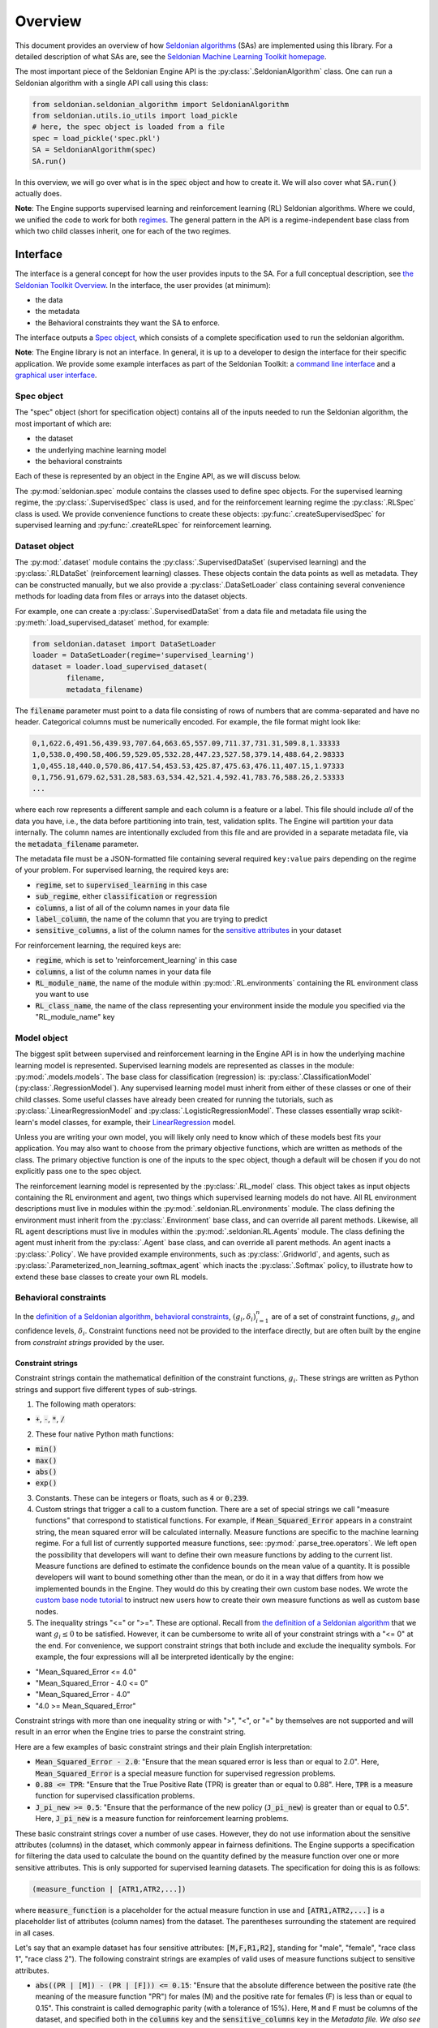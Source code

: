 Overview
========

This document provides an overview of how `Seldonian algorithms <https://seldonian.cs.umass.edu/Tutorials/>`_ (SAs) are implemented using this library. For a detailed description of what SAs are, see the `Seldonian Machine Learning Toolkit homepage  <https://seldonian.cs.umass.edu/>`_.

The most important piece of the Seldonian Engine API is the :py:class:`.SeldonianAlgorithm` class. One can run a Seldonian algorithm with a single API call using this class:

.. code::

	from seldonian.seldonian_algorithm import SeldonianAlgorithm
	from seldonian.utils.io_utils import load_pickle
	# here, the spec object is loaded from a file
	spec = load_pickle('spec.pkl')
	SA = SeldonianAlgorithm(spec)
	SA.run()

In this overview, we will go over what is in the :code:`spec` object and how to create it. We will also cover what :code:`SA.run()` actually does.

**Note**: The Engine supports supervised learning and reinforcement learning (RL) Seldonian algorithms. Where we could, we unified the code to work for both `regimes <https://seldonian.cs.umass.edu/Tutorials/glossary/#regime>`_. The general pattern in the API is a regime-independent base class from which two child classes inherit, one for each of the two regimes.  

Interface
---------
The interface is a general concept for how the user provides inputs to the SA. For a full  conceptual description, see `the Seldonian Toolkit Overview <https://seldonian.cs.umass.edu/overview/#framework>`_. In the interface, the user provides (at minimum):

- the data
- the metadata
- the Behavioral constraints they want the SA to enforce.

The interface outputs a `Spec object`_, which consists of a complete specification used to run the seldonian algorithm.  

**Note**: The Engine library is not an interface. In general, it is up to a developer to design the interface for their specific application. We provide some example interfaces as part of the Seldonian Toolkit: a `command line interface <https://github.com/seldonian-toolkit/Engine/blob/main/interface/command_line_interface.py>`_ and a `graphical user interface <https://seldonian-toolkit.github.io/GUI>`_. 

Spec object
+++++++++++
The "spec" object (short for specification object) contains all of the inputs needed to run the Seldonian algorithm, the most important of which are:

- the dataset
- the underlying machine learning model
- the behavioral constraints 

Each of these is represented by an object in the Engine API, as we will discuss below. 

The :py:mod:`seldonian.spec` module contains the classes used to define spec objects. For the supervised learning regime, the :py:class:`.SupervisedSpec` class is used, and for the reinforcement learning regime the :py:class:`.RLSpec` class is used. We provide convenience functions to create these objects: :py:func:`.createSupervisedSpec` for supervised learning and :py:func:`.createRLspec` for reinforcement learning. 

Dataset object
++++++++++++++
The :py:mod:`.dataset` module contains the :py:class:`.SupervisedDataSet` (supervised learning) and the :py:class:`.RLDataSet` (reinforcement learning) classes. These objects contain the data points as well as metadata. They can be constructed manually, but we also provide a :py:class:`.DataSetLoader` class containing several convenience methods for loading data from files or arrays into the dataset objects. 

For example, one can create a :py:class:`.SupervisedDataSet` from a data file and metadata file using the :py:meth:`.load_supervised_dataset` method, for example:

.. code::
	
	from seldonian.dataset import DataSetLoader
	loader = DataSetLoader(regime='supervised_learning')
	dataset = loader.load_supervised_dataset(
		filename,
		metadata_filename)

The :code:`filename` parameter must point to a data file consisting of rows of numbers that are comma-separated and have no header. Categorical columns must be numerically encoded. For example, the file format might look like:

.. code:: 

	0,1,622.6,491.56,439.93,707.64,663.65,557.09,711.37,731.31,509.8,1.33333
	1,0,538.0,490.58,406.59,529.05,532.28,447.23,527.58,379.14,488.64,2.98333
	1,0,455.18,440.0,570.86,417.54,453.53,425.87,475.63,476.11,407.15,1.97333
	0,1,756.91,679.62,531.28,583.63,534.42,521.4,592.41,783.76,588.26,2.53333
	...

where each row represents a different sample and each column is a feature or a label. This file should include *all* of the data you have, i.e., the data before partitioning into train, test, validation splits. The Engine will partition your data internally. The column names are intentionally excluded from this file and are provided in a separate metadata file, via the :code:`metadata_filename` parameter. 

The metadata file must be a JSON-formatted file containing several required ``key:value`` pairs depending on the regime of your problem. For supervised learning, the required keys are:

- :code:`regime`, set to :code:`supervised_learning` in this case
- :code:`sub_regime`, either :code:`classification` or :code:`regression`
- :code:`columns`, a list of all of the column names in your data file 
- :code:`label_column`, the name of the column that you are trying to predict
- :code:`sensitive_columns`, a list of the column names for the `sensitive attributes <https://seldonian.cs.umass.edu/Tutorials/glossary/#sensitive_attributes>`_ in your dataset

For reinforcement learning, the required keys are:

- :code:`regime`, which is set to 'reinforcement_learning' in this case
- :code:`columns`, a list of the column names in your data file
- :code:`RL_module_name`, the name of the module within :py:mod:`.RL.environments` containing the RL environment class you want to use 
- :code:`RL_class_name`, the name of the class representing your environment inside the module you specified via the "RL_module_name" key 

Model object
++++++++++++
The biggest split between supervised and reinforcement learning in the Engine API is in how the underlying machine learning model is represented. Supervised learning models are represented as classes in the module: :py:mod:`.models.models`. The base class for classification (regression) is: :py:class:`.ClassificationModel` (:py:class:`.RegressionModel`). Any supervised learning model must inherit from either of these classes or one of their child classes. Some useful classes have already been created for running the tutorials, such as :py:class:`.LinearRegressionModel` and :py:class:`.LogisticRegressionModel`. These classes essentially wrap scikit-learn's model classes, for example, their `LinearRegression <https://scikit-learn.org/stable/modules/generated/sklearn.linear_model.LinearRegression.html>`_ model. 

Unless you are writing your own model, you will likely only need to know which of these models best fits your application. You may also want to choose from the primary objective functions, which are written as methods of the class. The primary objective function is one of the inputs to the spec object, though a default will be chosen if you do not explicitly pass one to the spec object. 

The reinforcement learning model is represented by the :py:class:`.RL_model` class. This object takes as input objects containing the RL environment and agent, two things which supervised learning models do not have.  All RL environment descriptions must live in modules within the :py:mod:`.seldonian.RL.environments` module. The class defining the environment must inherit from the :py:class:`.Environment` base class, and can override all parent methods. Likewise, all RL agent descriptions must live in modules within the :py:mod:`.seldonian.RL.Agents` module. The class defining the agent must inherit from the :py:class:`.Agent` base class, and can override all parent methods. An agent inacts a :py:class:`.Policy`. We have provided example environments, such as :py:class:`.Gridworld`, and agents, such as :py:class:`.Parameterized_non_learning_softmax_agent` which inacts the :py:class:`.Softmax` policy, to illustrate how to extend these base classes to create your own RL models.  

Behavioral constraints
++++++++++++++++++++++
In the `definition of a Seldonian algorithm <https://seldonian.cs.umass.edu/overview.html#algorithm>`_, `behavioral constraints <https://seldonian.cs.umass.edu/Tutorials/glossary/#behavioral_constraints>`_, :math:`(g_i,{\delta}_i)_{i=1}^n` are of a set of constraint functions, :math:`g_i`, and confidence levels, :math:`{\delta}_i`. Constraint functions need not be provided to the interface directly, but are often built by the engine from *constraint strings* provided by the user. 

Constraint strings
##################

Constraint strings contain the mathematical definition of the constraint functions, :math:`g_i`. These strings are written as Python strings and support five different types of sub-strings. 

1. The following math operators:

- :code:`+`, :code:`-`, :code:`*`, :code:`/`

2. These four native Python math functions: 

- :code:`min()`
- :code:`max()`
- :code:`abs()`
- :code:`exp()`

3. Constants. These can be integers or floats, such as :code:`4` or :code:`0.239`.

4. Custom strings that trigger a call to a custom function. There are a set of special strings we call "measure functions" that correspond to statistical functions. For example, if :code:`Mean_Squared_Error` appears in a constraint string, the mean squared error will be calculated internally. Measure functions are specific to the machine learning regime. For a full list of currently supported measure functions, see: :py:mod:`.parse_tree.operators`. We left open the possibility that developers will want to define their own measure functions by adding to the current list. Measure functions are defined to estimate the confidence bounds on the mean value of a quantity. It is possible developers will want to bound something other than the mean, or do it in a way that differs from how we implemented bounds in the Engine. They would do this by creating their own custom base nodes. We wrote the `custom base node tutorial <https://seldonian.cs.umass.edu/Tutorials/tutorials/custom_base_node_tutorial>`_ to instruct new users how to create their own measure functions as well as custom base nodes.



5. The inequality strings "<=" or ">=". These are optional. Recall from `the definition of a Seldonian algorithm <https://seldonian.cs.umass.edu/overview.html#algorithm>`_ that we want :math:`g_i{\leq}0` to be satisfied. However, it can be cumbersome to write all of your constraint strings with a "<= 0" at the end. For convenience, we support constraint strings that both include and exclude the inequality symbols. For example, the four expressions will all be interpreted identically by the engine: 

- "Mean_Squared_Error <= 4.0"
- "Mean_Squared_Error - 4.0 <= 0"
- "Mean_Squared_Error - 4.0"
- "4.0 >= Mean_Squared_Error"

Constraint strings with more than one inequality string or with ">", "<", or "=" by themselves are not supported and will result in an error when the Engine tries to parse the constraint string.

Here are a few examples of basic constraint strings and their plain English interpretation:

- :code:`Mean_Squared_Error - 2.0`: "Ensure that the mean squared error is less than or equal to 2.0". Here, :code:`Mean_Squared_Error` is a special measure function for supervised regression problems. 

- :code:`0.88 <= TPR`: "Ensure that the True Positive Rate (TPR) is greater than or equal to 0.88". Here, :code:`TPR` is a measure function for supervised classification problems.

- :code:`J_pi_new >= 0.5`: "Ensure that the performance of the new policy (:code:`J_pi_new`) is greater than or equal to 0.5". Here, :code:`J_pi_new` is a measure function for reinforcement learning problems.

These basic constraint strings cover a number of use cases. However, they do not use information about the sensitive attributes (columns) in the dataset, which commonly appear in fairness definitions. The Engine supports a specification for filtering the data used to calculate the bound on the quantity defined by the measure function over one or more sensitive attributes. This is only supported for supervised learning datasets. The specification for doing this is as follows:

.. code::
	
	(measure_function | [ATR1,ATR2,...])

where :code:`measure_function` is a placeholder for the actual measure function in use and :code:`[ATR1,ATR2,...]` is a placeholder list of attributes (column names) from the dataset. The parentheses surrounding the statement are required in all cases.  

Let's say that an example dataset has four sensitive attributes: :code:`[M,F,R1,R2]`, standing for "male", "female", "race class 1", "race class 2").  The following constraint strings are examples of valid uses of measure functions subject to sensitive attributes. 

- :code:`abs((PR | [M]) - (PR | [F])) <= 0.15`: "Ensure that the absolute difference between the positive rate (the meaning of the measure function "PR") for males (M) and the positive rate for females (F) is less than or equal to 0.15". This constraint is called demographic parity (with a tolerance of 15%). Here, :code:`M` and :code:`F` must be columns of the dataset, and specified both in the :code:`columns` key and the :code:`sensitive_columns` key in the `Metadata file. We also see the use of a native Python function, :code:`abs()`, in this constraint string. 

- :code:`0.8 - min((PR | [M])/(PR | [F]),(PR | [F])/(PR | [M]))`: "Ensure that ratio of the positive rate for males (M) to the positive rate for females (F) or the inverse ratio is at least 0.8." This constraint is called disparate impact (with a tolerance of 0.8). We see the use of :code:`min()`, another native Python function in this constraint string. 

It is permitted to use more than one attribute for a given measure function. For example:

- :code:`(FPR | [F,R1]) <= 0.2`: "Ensure that the false positive rate (FPR) for females (F) belonging to race class 1 (R1) is less than or equal to 0.2. 

Note that the constraint strings only make up part of the behavioral constraints. The user must also specify the values of :math:`{\delta}` for each provided constraint string. The Engine bundles the list of behavioral constraints into :py:class:`.ParseTree` objects. The list of parse trees is one of the required inputs to the `Spec object`_.


What does :code:`SA.run()` do?
----------------------------------------------
The :py:class:`.SeldonianAlgorithm` object takes as input the spec object (required) and some optional parameters. Once this object is created, the Seldonian algorithm can be run via the :py:meth:`.SeldonianAlgorithm.run` method, as shown in the code block at the top of this page. At a broad scope, this method runs candidate selection, followed by the safety test and returns the tuple: :code:`passed_safety, solution`, where :code:`passed_safety` is a boolean indicating whether the safety test passed and :code:`solution` is either the string :code:`"NSF"` standing for "No Solution Found" or an array of model weights of the fitted model if a solution was found.

All of the details of how to run candidate selection and the safety test are passed throught the spec object. We will now go into more detail as to what actually happens in the Engine code during candidate selection and the safety test. 


.. _candidate_selection:

Candidate Selection
+++++++++++++++++++
The goal of candidate selection is to find a solution to the Seldonian ML problem which is likely to pass the `safety_test`_. Candidate selection always returns a solution, even if the probability of passing the safety test is small. Candidate selection has a method :py:meth:`.CandidateSelection.run` which runs an optimization process to find the solution. There are currently two supported optimization techniques for candidate selection, controlled by the :code:`optimization_technique` parameter of the spec object. The two supported values of this parameter are:

1. :code:`barrier_function`: Black box optimization with a barrier function. This is currently only supported for supervised learning problems. In this case, a barrier, which is shaped like the upper bound functions, is added to the cost function when any of the constraints are violated. This forces solutions toward the feasible set. When this optimization technique is used, the :code:`optimizer` parameter of the spec object can take on of these five values: :code:`"Powell"`, :code:`"CG"`, :code:`"Nelder-Mead"`, :code:`"BFGS"`, :code:`"CMA-ES"`. The first four use Scipy's `minimize <https://docs.scipy.org/doc/scipy/reference/generated/scipy.optimize.minimize.html>`_ function, where the :code:`optimizer` string, e.g., :code:`"Powell"` refers to the solver method. If :code:`optimizer="CMA-ES"` then a `Covariance matrix adaptation evolution strategy <https://en.wikipedia.org/wiki/CMA-ES>`_) is used, which is implemented using the `cma <https://pypi.org/project/cma/>`_ Python package. Optimization hyperparameters for these solvers can be passed via the :code:`optimization_hyperparams` parameter to the spec object.

2. :code:`gradient_descent`: Gradient descent on a `Lagrangian <https://en.wikipedia.org/wiki/Lagrange_multiplier#:~:text=In%20mathematical%20optimization%2C%20the%20method,chosen%20values%20of%20the%20variables).>`_. For details on the form of the Lagrangian and the KKT optimization strategy see the `Algorithm details tutorial <https://seldonian.cs.umass.edu/Tutorials/tutorials/alg_details_tutorial/#kkt>`_ of the Seldonian Toolkit homepage.  

In situations where the contraints are conflicting with the primary objective, vanilla gradient descent can result in oscillations of the solution near the feasible set boundary. These oscillations can be dampened using momentum in gradient descent. We implemented the adam optimizer as part of our gradient descent method, which includes momentum, and found that it mitigates the oscillations in all problems we have tested so far. :code:`optimizer="adam` is the only acceptable value to the spec object if :code:`optimization_technique="gradient_descent"`.

One can visualize the values of :math:`\hat{f}`, :math:`\lambda_i`, :math:`\hat{g}_i`, and the Lagrangian, :math:`\mathcal{L(\theta,\lambda)}` using a plotting utility function. These values are saved in a log file if the following flag is set when the Seldonian algorithm is ran, i.e.,

.. code::
	
	SA.run(write_cs_logfile=True)

The file is pickled and saved in a :code:`logs/` directory with the naming convention: :code:`candidate_selection_log{N}.p`, where N starts at 0 and then increases such that the log files are not overwritten. These files can be visualized using the function :py:func:`.seldonian.utils.plot_utils.plot_gradient_descent`, for example:

.. code::
	
	from seldonian.utils.io_utils import load_pickle
	from seldonian.utils.plot_utils import plot_gradient_descent
	log_file = "candidate_selection_log0.p"
	cs_dict = load_pickle(log_file)
	plot_gradient_descent(cs_dict,primary_objective_name="log loss",show=True)

Here is an example of the plot produced using this function:

.. figure:: _static/loan_cs.png
   :width: 100 %
   :alt: Gradient descent figure
   :align: left

   **Figure 1**: The evolution of parameters during 1500 iterations of gradient descent for a Seldonian algorithm with a single behavioral constraint. The red area in the right middle plot indicates the region where the constraint is predicted to be violated in the safety test. The dotted black lines indicate where the optimal solution was found. 

In the case of multiple constraints, each constraint gets its own row. The primary objective (left) and Lagrangian (right) subplots are repeated in each row in that case.

.. _safety_test:

Safety Test
-----------
The safety test is run on the solution found during candidate selection. The safety test has a method :py:meth:`.SafetyTest.run` which runs the safety test and returns a boolean flag :code:`passed` deeming whether the solution found during candidate selection passed the safety test. Like candidate selection, the inputs to the safety test are assembled from the spec object. You should not need to interact with the safety test API directly.  

